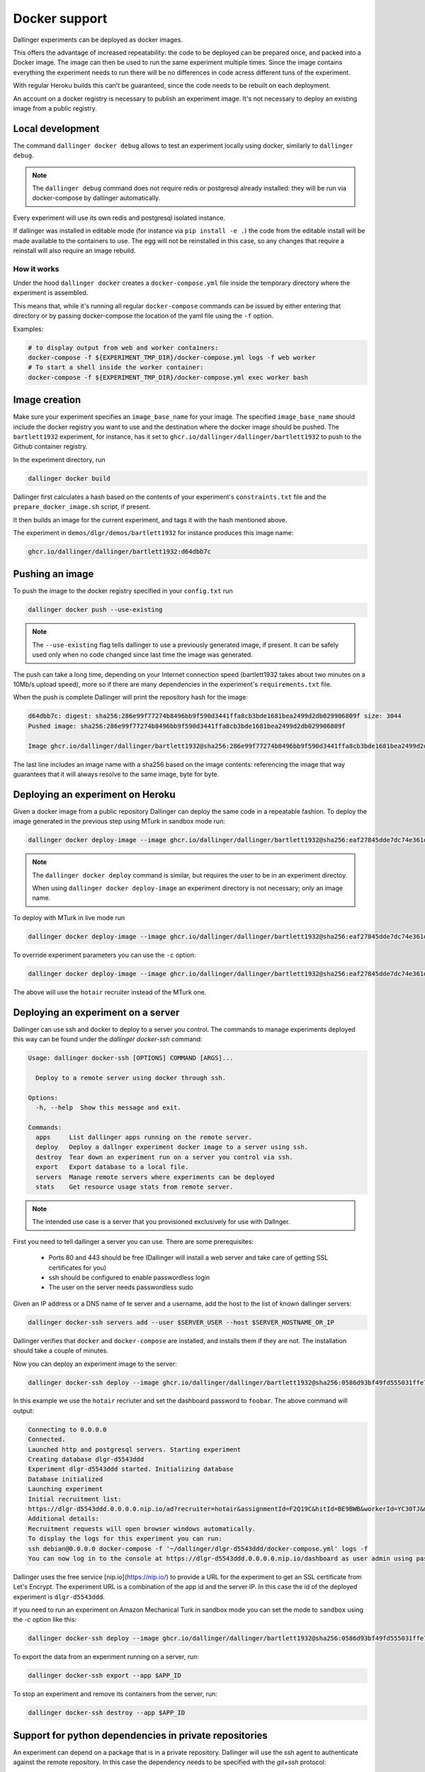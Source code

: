 Docker support
==============

Dallinger experiments can be deployed as docker images.

This offers the advantage of increased repeatability: the code to be deployed can be prepared once,
and packed into a Docker image. The image can then be used to run the same experiment multiple times.
Since the image contains everything the experiment needs to run there will be no differences in code
acress different tuns of the experiment.

With regular Heroku builds this can't be guaranteed, since the code needs to be rebuilt on each deployment.

An account on a docker registry is necessary to publish an experiment image.
It's not necessary to deploy an existing image from a public registry.



Local development
*****************

The command ``dallinger docker debug`` allows to test an experiment locally using docker,
similarly to ``dallinger debug``.

.. note::

    The ``dallinger debug`` command does not require redis or postgresql already installed: they will be run
    via docker-compose by dallinger automatically.

Every experiment will use its own redis and postgresql isolated instance.

If dallinger was installed in editable mode (for instance via ``pip install -e .``)
the code from the editable install will be made available to the containers to use.
The egg will not be reinstalled in this case, so any changes that require a reinstall
will also require an image rebuild.


How it works
------------

Under the hood ``dallinger docker`` creates a ``docker-compose.yml`` file inside the
temporary directory where the experiment is assembled.

This means that, while it's running all regular ``docker-compose`` commands can be
issued by either entering that directory or by passing docker-compose the location
of the yaml file using the ``-f`` option.

Examples:

.. code-block:: shell

    # to display output from web and worker containers:
    docker-compose -f ${EXPERIMENT_TMP_DIR}/docker-compose.yml logs -f web worker
    # To start a shell inside the worker container:
    docker-compose -f ${EXPERIMENT_TMP_DIR}/docker-compose.yml exec worker bash

Image creation
**************

Make sure your experiment specifies an ``image_base_name`` for your image.
The specified ``image_base_name`` should include the docker registry you want to use and
the destination where the docker image should be pushed.
The ``bartlett1932`` experiment, for instance, has it set to ``ghcr.io/dallinger/dallinger/bartlett1932``
to push to the Github container registry.

In the experiment directory, run

.. code-block:: shell

    dallinger docker build

Dallinger first calculates a hash based on the contents of your experiment's ``constraints.txt`` file
and the ``prepare_docker_image.sh`` script, if present.

It then builds an image for the current experiment, and tags it with the hash mentioned above.

The experiment in ``demos/dlgr/demos/bartlett1932`` for instance produces this image name:

.. code-block:: shell

    ghcr.io/dallinger/dallinger/bartlett1932:d64dbb7c

Pushing an image
****************

To push the image to the docker registry specified in your ``config.txt`` run

.. code-block:: shell

    dallinger docker push --use-existing

.. note::

    The ``--use-existing`` flag tells dallinger to use a previously generated image, if present.
    It can be safely used only when no code changed since last time the image was generated.

The push can take a long time, depending on your Internet connection speed (bartlett1932 takes
about two minutes on a 10Mb/s upload speed), more so if there are many dependencies in the experiment's
``requirements.txt`` file.

When the push is complete Dallinger will print the repository hash for the image:

.. code-block:: text

    d64dbb7c: digest: sha256:286e99f77274b8496bb9f590d3441ffa8cb3bde1681bea2499d2db029906809f size: 3044
    Pushed image: sha256:286e99f77274b8496bb9f590d3441ffa8cb3bde1681bea2499d2db029906809f

    Image ghcr.io/dallinger/dallinger/bartlett1932@sha256:286e99f77274b8496bb9f590d3441ffa8cb3bde1681bea2499d2db029906809f built and pushed.

The last line includes an image name with a sha256 based on the image contents: referencing the image that
way guarantees that it will always resolve to the same image, byte for byte.

Deploying an experiment on Heroku
*********************************

Given a docker image from a public repository Dallinger can deploy the same code in a repeatable fashion.
To deploy the image generated in the previous step using MTurk in sandbox mode run:

.. code-block:: shell

    dallinger docker deploy-image --image ghcr.io/dallinger/dallinger/bartlett1932@sha256:eaf27845dde7dc74e361dde1a9e90f61e82fa78de57228927672058244a534a3

.. note::

    The ``dallinger docker deploy`` command is similar, but requires the user to be in an experiment directoy.

    When using ``dallinger docker deploy-image`` an experiment directory is not necessary; only an image name.

To deploy with MTurk in live mode run

.. code-block:: shell

    dallinger docker deploy-image --image ghcr.io/dallinger/dallinger/bartlett1932@sha256:eaf27845dde7dc74e361dde1a9e90f61e82fa78de57228927672058244a534a3 --live

To override experiment parameters you can use the ``-c`` option:

.. code-block:: shell

    dallinger docker deploy-image --image ghcr.io/dallinger/dallinger/bartlett1932@sha256:eaf27845dde7dc74e361dde1a9e90f61e82fa78de57228927672058244a534a3 -c recruiter hotair

The above will use the ``hotair`` recruiter instead of the MTurk one.


Deploying an experiment on a server
***********************************

Dallinger can use ssh and docker to deploy to a server you control. The commands to manage
experiments deployed this way can be found under the `dallinger docker-ssh` command:

.. code-block:: shell

    Usage: dallinger docker-ssh [OPTIONS] COMMAND [ARGS]...

      Deploy to a remote server using docker through ssh.

    Options:
      -h, --help  Show this message and exit.

    Commands:
      apps     List dallinger apps running on the remote server.
      deploy   Deploy a dallnger experiment docker image to a server using ssh.
      destroy  Tear down an experiment run on a server you control via ssh.
      export   Export database to a local file.
      servers  Manage remote servers where experiments can be deployed
      stats    Get resource usage stats from remote server.

.. note::

      The intended use case is a server that you provisioned exclusively for use with Dallnger.

First you need to tell dallinger a server you can use. There are some prerequisites:

    * Ports 80 and 443 should be free (Dallinger will install a web server and take care of getting SSL certificates for you)
    * ssh should be configured to enable passwordless login
    * The user on the server needs passwordless sudo

Given an IP address or a DNS name of te server and a username, add the host to the list of known dallinger servers:

.. code-block:: shell

    dallinger docker-ssh servers add --user $SERVER_USER --host $SERVER_HOSTNAME_OR_IP

Dallinger verifies that ``docker`` and ``docker-compose`` are installed, and installs them if they are not.
The installation should take a couple of minutes.

Now you can deploy an experiment image to the server:

.. code-block:: shell

    dallinger docker-ssh deploy --image ghcr.io/dallinger/dallinger/bartlett1932@sha256:0586d93bf49fd555031ffe7c40d1ace798ee3a2773e32d467593ce3de40f35b5 -c recruiter hotair -c dashboard_password foobar

In this example we use the ``hotair`` recriuter and set the dashboard password to ``foobar``.
The above command will output:

.. code-block:: shell

    Connecting to 0.0.0.0
    Connected.
    Launched http and postgresql servers. Starting experiment
    Creating database dlgr-d5543ddd
    Experiment dlgr-d5543ddd started. Initializing database
    Database initialized
    Launching experiment
    Initial recruitment list:
    https://dlgr-d5543ddd.0.0.0.0.nip.io/ad?recruiter=hotair&assignmentId=F2Q19C&hitId=BE9BWB&workerId=YC30TJ&mode=debug
    Additional details:
    Recruitment requests will open browser windows automatically.
    To display the logs for this experiment you can run:
    ssh debian@0.0.0.0 docker-compose -f '~/dallinger/dlgr-d5543ddd/docker-compose.yml' logs -f
    You can now log in to the console at https://dlgr-d5543ddd.0.0.0.0.nip.io/dashboard as user admin using password foobar

Dallinger uses the free service [nip.io](https://nip.io/) to provide a URL for the experiment to get an SSL certificate from Let's Encrypt.
The experiment URL is a combination of the app id and the server IP. In this case the id of the deployed experiment is ``dlgr-d5543ddd``.

If you need to run an experiment on Amazon Mechanical Turk in sandbox mode you can set the mode to ``sandbox`` using the `-c` option like this:

.. code-block:: shell

    dallinger docker-ssh deploy --image ghcr.io/dallinger/dallinger/bartlett1932@sha256:0586d93bf49fd555031ffe7c40d1ace798ee3a2773e32d467593ce3de40f35b5 -c mode sandbox


To export the data from an experiment running on a server, run:

.. code-block:: shell

    dallinger docker-ssh export --app $APP_ID

To stop an experiment and remove its containers from the server, run:

.. code-block:: shell

    dallinger docker-ssh destroy --app $APP_ID


Support for python dependencies in private repositories
*******************************************************

An experiment can depend on a package that is in a private repository.
Dallinger will use the ssh agent to authenticate against the remote repository.
In this case the dependency needs to be specified with the `git+ssh` protocol:

.. code-block::

    git+ssh://git@github.com/<orgname>/<reponame>#egg=<eggname>

Dallinger will make docker checkout the private repository using the ssh agent.
The package will be included in the experiment image, but the credentials used
to download it will not.


.. note::

    The ssh agent needs to be running, the ``SSH_AUTH_SOCK`` environment variable should point
    to its socket path and the ssh key needed for the server needs to be loaded.
    You chan check the latter with `ssh-add -l`.
